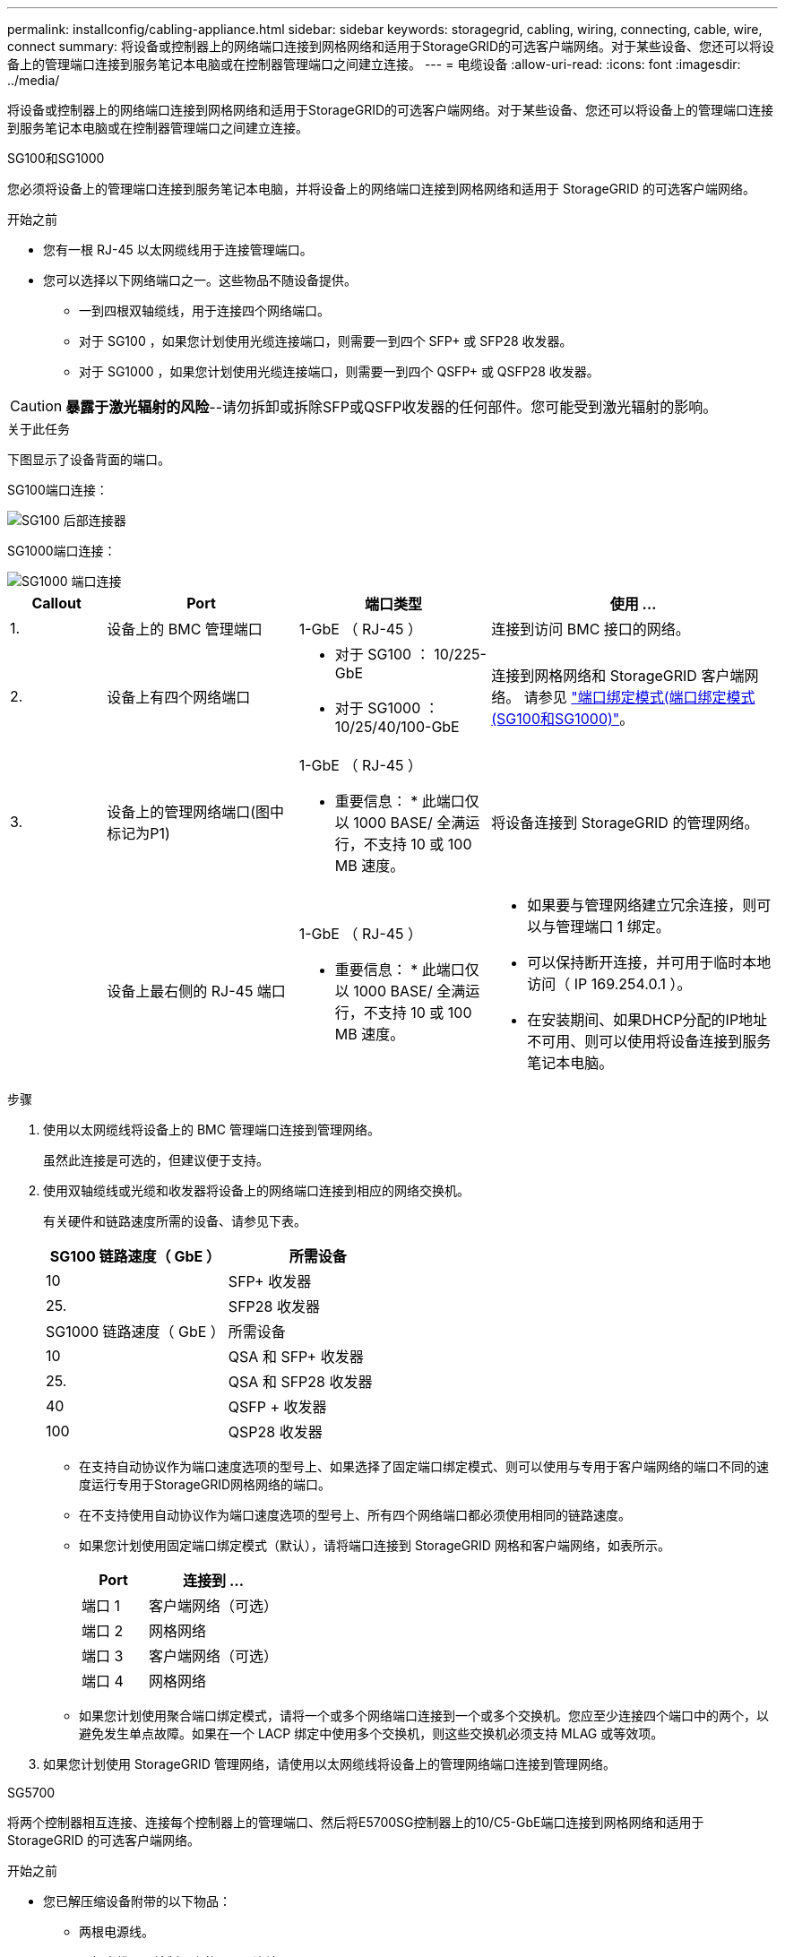 ---
permalink: installconfig/cabling-appliance.html 
sidebar: sidebar 
keywords: storagegrid, cabling, wiring, connecting, cable, wire, connect 
summary: 将设备或控制器上的网络端口连接到网格网络和适用于StorageGRID的可选客户端网络。对于某些设备、您还可以将设备上的管理端口连接到服务笔记本电脑或在控制器管理端口之间建立连接。 
---
= 电缆设备
:allow-uri-read: 
:icons: font
:imagesdir: ../media/


[role="lead"]
将设备或控制器上的网络端口连接到网格网络和适用于StorageGRID的可选客户端网络。对于某些设备、您还可以将设备上的管理端口连接到服务笔记本电脑或在控制器管理端口之间建立连接。

[role="tabbed-block"]
====
.SG100和SG1000
--
您必须将设备上的管理端口连接到服务笔记本电脑，并将设备上的网络端口连接到网格网络和适用于 StorageGRID 的可选客户端网络。

.开始之前
* 您有一根 RJ-45 以太网缆线用于连接管理端口。
* 您可以选择以下网络端口之一。这些物品不随设备提供。
+
** 一到四根双轴缆线，用于连接四个网络端口。
** 对于 SG100 ，如果您计划使用光缆连接端口，则需要一到四个 SFP+ 或 SFP28 收发器。
** 对于 SG1000 ，如果您计划使用光缆连接端口，则需要一到四个 QSFP+ 或 QSFP28 收发器。





CAUTION: *暴露于激光辐射的风险*--请勿拆卸或拆除SFP或QSFP收发器的任何部件。您可能受到激光辐射的影响。

.关于此任务
下图显示了设备背面的端口。

SG100端口连接：

image::../media/sg100_connections.png[SG100 后部连接器]

SG1000端口连接：

image::../media/sg1000_connections.png[SG1000 端口连接]

[cols="1a,2a,2a,3a"]
|===
| Callout | Port | 端口类型 | 使用 ... 


 a| 
1.
 a| 
设备上的 BMC 管理端口
 a| 
1-GbE （ RJ-45 ）
 a| 
连接到访问 BMC 接口的网络。



 a| 
2.
 a| 
设备上有四个网络端口
 a| 
* 对于 SG100 ： 10/225-GbE
* 对于 SG1000 ： 10/25/40/100-GbE

 a| 
连接到网格网络和 StorageGRID 客户端网络。  请参见 link:../installconfig/gathering-installation-information-sg100-and-sg1000.html#port-bond-modes["端口绑定模式(端口绑定模式(SG100和SG1000)"]。



 a| 
3.
 a| 
设备上的管理网络端口(图中标记为P1)
 a| 
1-GbE （ RJ-45 ）

* 重要信息： * 此端口仅以 1000 BASE/ 全满运行，不支持 10 或 100 MB 速度。
 a| 
将设备连接到 StorageGRID 的管理网络。



 a| 
 a| 
设备上最右侧的 RJ-45 端口
 a| 
1-GbE （ RJ-45 ）

* 重要信息： * 此端口仅以 1000 BASE/ 全满运行，不支持 10 或 100 MB 速度。
 a| 
* 如果要与管理网络建立冗余连接，则可以与管理端口 1 绑定。
* 可以保持断开连接，并可用于临时本地访问（ IP 169.254.0.1 ）。
* 在安装期间、如果DHCP分配的IP地址不可用、则可以使用将设备连接到服务笔记本电脑。


|===
.步骤
. 使用以太网缆线将设备上的 BMC 管理端口连接到管理网络。
+
虽然此连接是可选的，但建议便于支持。

. 使用双轴缆线或光缆和收发器将设备上的网络端口连接到相应的网络交换机。
+
有关硬件和链路速度所需的设备、请参见下表。

+
[cols="2a,2a"]
|===
| SG100 链路速度（ GbE ） | 所需设备 


 a| 
10
 a| 
SFP+ 收发器



 a| 
25.
 a| 
SFP28 收发器



| SG1000 链路速度（ GbE ） | 所需设备 


 a| 
10
 a| 
QSA 和 SFP+ 收发器



 a| 
25.
 a| 
QSA 和 SFP28 收发器



 a| 
40
 a| 
QSFP + 收发器



 a| 
100
 a| 
QSP28 收发器

|===
+
** 在支持自动协议作为端口速度选项的型号上、如果选择了固定端口绑定模式、则可以使用与专用于客户端网络的端口不同的速度运行专用于StorageGRID网格网络的端口。
** 在不支持使用自动协议作为端口速度选项的型号上、所有四个网络端口都必须使用相同的链路速度。
** 如果您计划使用固定端口绑定模式（默认），请将端口连接到 StorageGRID 网格和客户端网络，如表所示。
+
[cols="1a,2a"]
|===
| Port | 连接到 ... 


 a| 
端口 1
 a| 
客户端网络（可选）



 a| 
端口 2
 a| 
网格网络



 a| 
端口 3
 a| 
客户端网络（可选）



 a| 
端口 4
 a| 
网格网络

|===
** 如果您计划使用聚合端口绑定模式，请将一个或多个网络端口连接到一个或多个交换机。您应至少连接四个端口中的两个，以避免发生单点故障。如果在一个 LACP 绑定中使用多个交换机，则这些交换机必须支持 MLAG 或等效项。


. 如果您计划使用 StorageGRID 管理网络，请使用以太网缆线将设备上的管理网络端口连接到管理网络。


--
.SG5700
--
将两个控制器相互连接、连接每个控制器上的管理端口、然后将E5700SG控制器上的10/C5-GbE端口连接到网格网络和适用于StorageGRID 的可选客户端网络。

.开始之前
* 您已解压缩设备附带的以下物品：
+
** 两根电源线。
** 两根光缆用于控制器上的 FC 互连端口。
** 八个 SFP+ 收发器，支持 10-GbE 或 16-Gbps FC 。如果您希望网络端口使用 10-GbE 链路速度，则可以将收发器与两个控制器上的两个互连端口以及 E5700SG 控制器上的四个 10/25GbE 网络端口结合使用。


* 您已获得以下设备未附带的物品：
+
** 一到四根光缆，用于您计划使用的 10/225-GbE 端口。
** 如果您计划使用 25 GbE 链路速度，则需要一到四个 SFP28 收发器。
** 用于连接管理端口的以太网缆线。





CAUTION: *暴露于激光辐射的风险*--请勿拆卸或拆除SFP收发器的任何部件。您可能受到激光辐射的影响。

.关于此任务
图中显示了SG5760和SG5760X中的两个控制器、其中顶部是E2800系列存储控制器、底部是E5700SG控制器。在SG5712和SG5712X中、从背面看、E2800系列存储控制器位于E5700SG控制器的左侧。

SG5760连接：

image::../media/sg5760_connections.gif[SG5760 设备上的连接]

SG5760X连接：

image::../media/sg5760X_connections.png[SG5760X设备上的连接]

[cols="1a,2a,2a,2a"]
|===
| Callout | Port | 端口类型 | 使用 ... 


 a| 
1.
 a| 
每个控制器上两个互连端口
 a| 
16 GB/s FC 光纤 SFP+
 a| 
将两个控制器彼此连接。



 a| 
2.
 a| 
E2800系列控制器上的管理端口1
 a| 
1-GbE （ RJ-45 ）
 a| 
连接到访问 SANtricity System Manager 的网络。您可以使用适用于 StorageGRID 的管理网络或独立的管理网络。



 a| 
2.
 a| 
E2800系列控制器上的管理端口2
 a| 
1-GbE （ RJ-45 ）
 a| 
为技术支持预留。



 a| 
3.
 a| 
E5700SG 控制器上的管理端口 1
 a| 
1-GbE （ RJ-45 ）
 a| 
将 E5700SG 控制器连接到 StorageGRID 管理网络。



 a| 
3.
 a| 
E5700SG 控制器上的管理端口 2
 a| 
1-GbE （ RJ-45 ）
 a| 
* 如果要与管理网络建立冗余连接，则可以与管理端口 1 绑定。
* 可以保持未连接状态，并可用于临时本地访问（ IP 169.254.0.1 ）。
* 在安装期间、如果DHCP分配的IP地址不可用、可使用将E5700SG控制器连接到服务笔记本电脑。




 a| 
4.
 a| 
E5700SG 控制器上的 10/225-GbE 端口 1-4
 a| 
10-GbE 或 25-GbE

* 注： * 设备附带的 SFP+ 收发器支持 10-GbE 链路速度。如果要对四个网络端口使用 25 GbE 链路速度，则必须提供 SFP28 收发器。
 a| 
连接到网格网络和 StorageGRID 客户端网络。请参见 link:gathering-installation-information-sg5700.html#port-bond-modes["端口绑定模式(E5700SG控制器)"]。

|===
.步骤
. 使用两根光缆和八个 SFP+ 收发器中的四根光缆将 E2800 控制器连接到 E5700SG 控制器。
+
[cols="1a,1a"]
|===
| 连接此端口 ... | 到此端口 ... 


 a| 
E2800 控制器上的互连端口 1
 a| 
E5700SG 控制器上的互连端口 1



 a| 
E2800 控制器上的互连端口 2
 a| 
E5700SG 控制器上的互连端口 2

|===
. 如果您计划使用 SANtricity System Manager ，请使用以太网缆线将 E2800 控制器上的管理端口 1 （ P1 ）（左侧的 RJ-45 端口）连接到 SANtricity System Manager 的管理网络。
+
不要使用E2800控制器上的管理端口2 (P2)(右侧的RJ-45端口)。此端口是为技术支持预留的。

. 如果您计划使用 StorageGRID 管理网络，请使用以太网缆线将 E5700SG 控制器上的管理端口 1 （左侧的 RJ-45 端口）连接到管理网络。
+
如果您计划对管理网络使用主动备份网络绑定模式，请使用以太网缆线将 E5700SG 控制器上的管理端口 2 （右侧的 RJ-45 端口）连接到管理网络。

. 使用光缆和 SFP+ 或 SFP28 收发器将 E5700SG 控制器上的 10/225-GbE 端口连接到相应的网络交换机。
+

NOTE: 如果您计划使用 10-GbE 链路速度，请安装 SFP+ 收发器。如果您计划使用 25 GbE 链路速度，请安装 SFP28 收发器。

+
** 在支持自动协议作为端口速度选项的型号上、如果选择了固定端口绑定模式、则可以使用与专用于客户端网络的端口不同的速度运行专用于StorageGRID网格网络的端口。
** 在不支持使用自动协议作为端口速度选项的型号上、所有四个网络端口都必须使用相同的链路速度。
** 如果您计划使用固定端口绑定模式（默认），请将端口连接到 StorageGRID 网格和客户端网络，如表所示。
+
[cols="1a,1a"]
|===
| Port | 连接到 ... 


 a| 
端口 1
 a| 
客户端网络（可选）



 a| 
端口 2
 a| 
网格网络



 a| 
端口 3
 a| 
客户端网络（可选）



 a| 
端口 4
 a| 
网格网络

|===
** 如果您计划使用聚合端口绑定模式，请将一个或多个网络端口连接到一个或多个交换机。您应至少连接四个端口中的两个，以避免发生单点故障。如果在一个 LACP 绑定中使用多个交换机，则这些交换机必须支持 MLAG 或等效项。




--
.SG6000
--
您可以将存储控制器连接到SG6000-CN控制器、将所有三个控制器上的管理端口连接起来、然后将SG6000-CN控制器上的网络端口连接到网格网络和适用于StorageGRID 的可选客户端网络。

.开始之前
* 设备附带有四根光缆，用于将两个存储控制器连接到 SG6000-CN 控制器。
* 您可以使用 RJ-45 以太网缆线（至少四根）连接管理端口。
* 您可以选择以下网络端口之一。这些物品不随设备提供。
+
** 一到四根双轴缆线，用于连接四个网络端口。
** 如果您计划使用光缆连接端口，则需要一到四个 SFP+ 或 SFP28 收发器。
+

CAUTION: *暴露于激光辐射的风险*--请勿拆卸或拆除SFP收发器的任何部件。您可能受到激光辐射的影响。





.关于此任务
下图显示了SG6060和SG6060X设备中的三个控制器、其中SG6000-CN计算控制器位于顶部、两个E2800存储控制器位于底部。SG6060使用E2800A控制器、SG60X使用E2800B控制器。


NOTE: 除了互连端口的位置之外、两个版本的E2800控制器的规格和功能都相同。


CAUTION: 请勿在同一设备中使用E2800A和E2800B控制器。

SG6060连接：

image::../media/sg6000_e2800_connections.png[SG6060到E2800A连接]

SG6060X连接：

image::../media/sg6000x_e2800B_connections.png[SG6060到E2800B连接]

下图显示了 SG6024 设备中的三个控制器，其中 SG6000-CN 计算控制器位于顶部，两个 EF570 存储控制器并排位于计算控制器下方。

GF6024连接：

image::../media/sg6000_ef570_connections.png[SG6000 到 SGF570 连接]

[cols="1a,2a,2a,3a"]
|===
| Callout | Port | 端口类型 | 使用 ... 


 a| 
1.
 a| 
SG6000-CN 控制器上的 BMC 管理端口
 a| 
1-GbE （ RJ-45 ）
 a| 
连接到访问 BMC 接口的网络。



 a| 
2.
 a| 
FC 连接端口：

* 4 个用于 SG6000-CN 控制器
* 每个存储控制器上 2 个

 a| 
16 Gb/ 秒 FC 光纤 SFP+
 a| 
将每个存储控制器连接到 SG6000-CN 控制器。



 a| 
3.
 a| 
SG6000-CN 控制器上的四个网络端口
 a| 
10/225-GbE
 a| 
连接到网格网络和 StorageGRID 客户端网络。请参见 link:../installconfig/gathering-installation-information-sg6000.html#port-bond-modes["端口绑定模式(SG6000-CN控制器)"]。



 a| 
4.
 a| 
SG6000-CN控制器上的管理网络端口(图中标记为P1)
 a| 
1-GbE （ RJ-45 ）

* 重要信息： * 此端口仅以 1000 BASE/ 全满运行，不支持 10 或 100 MB 速度。
 a| 
将 SG6000-CN 控制器连接到 StorageGRID 管理网络。



 a| 
 a| 
SG6000-CN 控制器上最右侧的 RJ-45 端口
 a| 
1-GbE （ RJ-45 ）

* 重要信息： * 此端口仅以 1000 BASE/ 全满运行，不支持 10 或 100 MB 速度。
 a| 
* 如果要与管理网络建立冗余连接，则可以与管理端口 1 绑定。
* 可以保持未连接状态，并可用于临时本地访问（ IP 169.254.0.1 ）。
* 在安装期间、如果DHCP分配的IP地址不可用、可使用将SG6000-CN控制器连接到服务笔记本电脑。




 a| 
5.
 a| 
每个存储控制器上的管理端口 1
 a| 
1-GbE （ RJ-45 ）
 a| 
连接到访问 SANtricity System Manager 的网络。



 a| 
 a| 
每个存储控制器上的管理端口 2
 a| 
1-GbE （ RJ-45 ）
 a| 
为技术支持预留。

|===
.步骤
. 使用以太网缆线将 SG6000-CN 控制器上的 BMC 管理端口连接到管理网络。
+
虽然此连接是可选的，但建议便于支持。

. 使用四根光缆和四个 SFP+ 收发器将每个存储控制器上的两个 FC 端口连接到 SG6000-CN 控制器上的 FC 端口。
. 使用双轴缆线或光缆以及 SFP+ 或 SFP28 收发器将 SG6000-CN 控制器上的网络端口连接到相应的网络交换机。
+

NOTE: 如果您计划使用 10-GbE 链路速度，请安装 SFP+ 收发器。如果您计划使用 25 GbE 链路速度，请安装 SFP28 收发器。

+
** 在支持自动协议作为端口速度选项的型号上、如果选择了固定端口绑定模式、则可以使用与专用于客户端网络的端口不同的速度运行专用于StorageGRID网格网络的端口。
** 在不支持使用自动协议作为端口速度选项的型号上、所有四个网络端口都必须使用相同的链路速度。
** 如果您计划使用固定端口绑定模式（默认），请将端口连接到 StorageGRID 网格和客户端网络，如表所示。
+
[cols="1a,2a"]
|===
| Port | 连接到 ... 


 a| 
端口 1
 a| 
客户端网络（可选）



 a| 
端口 2
 a| 
网格网络



 a| 
端口 3
 a| 
客户端网络（可选）



 a| 
端口 4
 a| 
网格网络

|===
** 如果您计划使用聚合端口绑定模式，请将一个或多个网络端口连接到一个或多个交换机。您应至少连接四个端口中的两个，以避免发生单点故障。如果在一个 LACP 绑定中使用多个交换机，则这些交换机必须支持 MLAG 或等效项。


. 如果您计划使用 StorageGRID 管理网络，请使用以太网缆线将 SG6000-CN 控制器上的管理网络端口连接到管理网络。
. 如果您计划使用 SANtricity System Manager 的管理网络，请使用以太网缆线将每个存储控制器上的管理端口 1 （ P1 ）（左侧的 RJ-45 端口）连接到 SANtricity System Manager 的管理网络。
+
请勿使用存储控制器上的管理端口2 (P2)(右侧的RJ-45端口)。此端口是为技术支持预留的。



--
.SG6100
--
您可以将设备上的管理端口连接到服务笔记本电脑、并将设备上的网络端口连接到网格网络和StorageGRID 的可选客户端网络。

.开始之前
* 您有一根 RJ-45 以太网缆线用于连接管理端口。
* 您可以选择以下网络端口之一。这些物品不随设备提供。
+
** 一到四根双轴缆线，用于连接四个网络端口。
** 如果您计划使用光缆连接端口，则需要一到四个 SFP+ 或 SFP28 收发器。





CAUTION: *暴露于激光辐射的风险*--请勿拆卸或拆除SFP收发器的任何部件。您可能受到激光辐射的影响。

.关于此任务
下图显示了SGF6112背面的端口。

image::../media/sgf6112_connections.png[SGF6112后部接头]

[cols="1a,2a,2a,3a"]
|===
| Callout | Port | 端口类型 | 使用 ... 


 a| 
1.
 a| 
设备上的 BMC 管理端口
 a| 
1-GbE （ RJ-45 ）
 a| 
连接到访问 BMC 接口的网络。



 a| 
2.
 a| 
设备上的四个10/C5-GbE网络端口
 a| 
 a| 
连接到网格网络和 StorageGRID 客户端网络。请参见 link:gathering-installation-information-sg6100.html#port-bond-modes["端口绑定模式(SGF6112)"]



 a| 
3.
 a| 
设备上的管理网络端口(图中标记为P1)
 a| 
1-GbE （ RJ-45 ）

*重要信息：*此端口仅以1/10 GbE (RJ-45)运行，不支持100兆位速度。
 a| 
将设备连接到 StorageGRID 的管理网络。



 a| 
 a| 
设备上最右侧的 RJ-45 端口
 a| 
1-GbE （ RJ-45 ）

*重要信息：*此端口仅以1/10 GbE (RJ-45)运行，不支持100兆位速度。
 a| 
* 如果要与管理网络建立冗余连接，则可以与管理端口 1 绑定。
* 可以保持断开连接，并可用于临时本地访问（ IP 169.254.0.1 ）。
* 在安装期间、如果DHCP分配的IP地址不可用、则可以使用将设备连接到服务笔记本电脑。


|===
.步骤
. 使用以太网缆线将设备上的 BMC 管理端口连接到管理网络。
+
虽然此连接是可选的，但建议便于支持。

. 使用双轴缆线或光缆和收发器将设备上的网络端口连接到相应的网络交换机。
+
[cols="2a,2a"]
|===
| SGF6112链路速度(GbE) | 所需设备 


 a| 
10
 a| 
SFP+ 收发器



 a| 
25.
 a| 
SFP28 收发器

|===
+
** 在支持自动协议作为端口速度选项的型号上、如果选择了固定端口绑定模式、则可以使用与专用于客户端网络的端口不同的速度运行专用于StorageGRID网格网络的端口。
** 在不支持使用自动协议作为端口速度选项的型号上、所有四个网络端口都必须使用相同的链路速度。
** 如果您计划使用固定端口绑定模式（默认），请将端口连接到 StorageGRID 网格和客户端网络，如表所示。
+
[cols="1a,2a"]
|===
| Port | 连接到 ... 


 a| 
端口 1
 a| 
客户端网络（可选）



 a| 
端口 2
 a| 
网格网络



 a| 
端口 3
 a| 
客户端网络（可选）



 a| 
端口 4
 a| 
网格网络

|===
** 如果您计划使用聚合端口绑定模式，请将一个或多个网络端口连接到一个或多个交换机。您应至少连接四个端口中的两个，以避免发生单点故障。如果在一个 LACP 绑定中使用多个交换机，则这些交换机必须支持 MLAG 或等效项。


. 如果您计划使用 StorageGRID 管理网络，请使用以太网缆线将设备上的管理网络端口连接到管理网络。


--
====